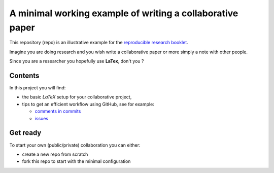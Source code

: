 A minimal working example of writing a collaborative paper
###########################################################

This repository (repo) is an illustrative example for the `reproducible research booklet <https://github.com/CRIStAL-PADR/reproducible-research-SE-notes>`_.

Imagine you are doing research and you wish write a collaborative paper or more simply a note with other people.

Since you are a researcher you hopefully use **LaTex**, don't you ?

Contents
********

In this project you will find:

* the basic *LaTeX* setup for your collaborative project,
* tips to get an efficient workflow using GitHub, see for example:

  - `comments in commits <https://github.com/CRIStAL-Sigma/reproducible-paper/commit/880214301ae0ee01b5f0306ed57f8082dd56d35b>`_
  - `issues <https://github.com/CRIStAL-Sigma/reproducible-paper/issues>`_

Get ready
*********

To start your own (public/private) collaboration you can either:

* create a new repo from scratch
* fork this repo to start with the minimal configuration
